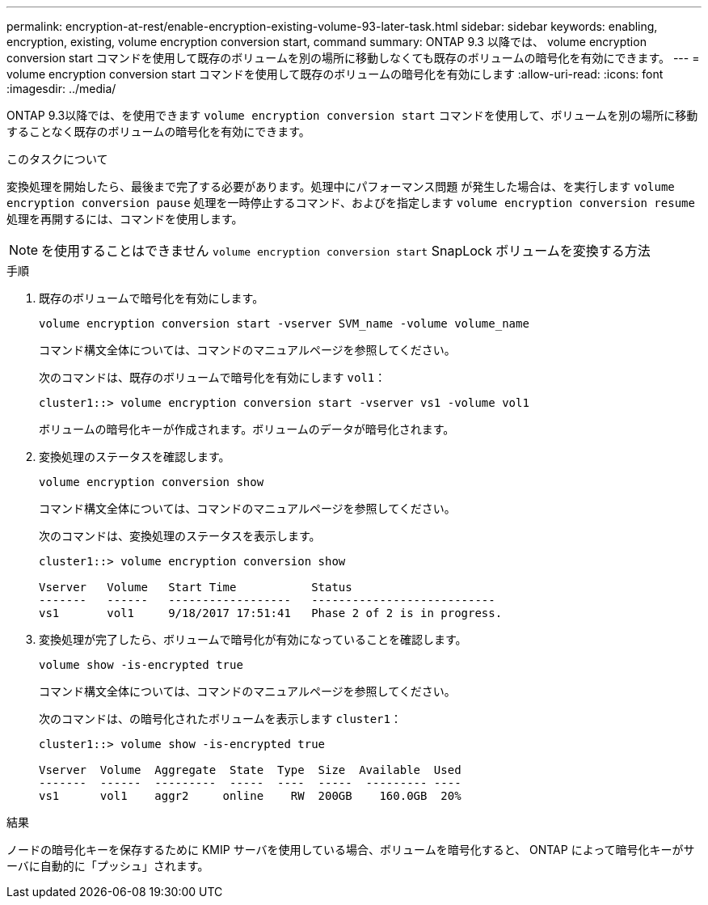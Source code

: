 ---
permalink: encryption-at-rest/enable-encryption-existing-volume-93-later-task.html 
sidebar: sidebar 
keywords: enabling, encryption, existing, volume encryption conversion start, command 
summary: ONTAP 9.3 以降では、 volume encryption conversion start コマンドを使用して既存のボリュームを別の場所に移動しなくても既存のボリュームの暗号化を有効にできます。 
---
= volume encryption conversion start コマンドを使用して既存のボリュームの暗号化を有効にします
:allow-uri-read: 
:icons: font
:imagesdir: ../media/


[role="lead"]
ONTAP 9.3以降では、を使用できます `volume encryption conversion start` コマンドを使用して、ボリュームを別の場所に移動することなく既存のボリュームの暗号化を有効にできます。

.このタスクについて
変換処理を開始したら、最後まで完了する必要があります。処理中にパフォーマンス問題 が発生した場合は、を実行します `volume encryption conversion pause` 処理を一時停止するコマンド、およびを指定します `volume encryption conversion resume` 処理を再開するには、コマンドを使用します。

[NOTE]
====
を使用することはできません `volume encryption conversion start` SnapLock ボリュームを変換する方法

====
.手順
. 既存のボリュームで暗号化を有効にします。
+
`volume encryption conversion start -vserver SVM_name -volume volume_name`

+
コマンド構文全体については、コマンドのマニュアルページを参照してください。

+
次のコマンドは、既存のボリュームで暗号化を有効にします `vol1`：

+
[listing]
----
cluster1::> volume encryption conversion start -vserver vs1 -volume vol1
----
+
ボリュームの暗号化キーが作成されます。ボリュームのデータが暗号化されます。

. 変換処理のステータスを確認します。
+
`volume encryption conversion show`

+
コマンド構文全体については、コマンドのマニュアルページを参照してください。

+
次のコマンドは、変換処理のステータスを表示します。

+
[listing]
----
cluster1::> volume encryption conversion show

Vserver   Volume   Start Time           Status
-------   ------   ------------------   ---------------------------
vs1       vol1     9/18/2017 17:51:41   Phase 2 of 2 is in progress.
----
. 変換処理が完了したら、ボリュームで暗号化が有効になっていることを確認します。
+
`volume show -is-encrypted true`

+
コマンド構文全体については、コマンドのマニュアルページを参照してください。

+
次のコマンドは、の暗号化されたボリュームを表示します `cluster1`：

+
[listing]
----
cluster1::> volume show -is-encrypted true

Vserver  Volume  Aggregate  State  Type  Size  Available  Used
-------  ------  ---------  -----  ----  -----  --------- ----
vs1      vol1    aggr2     online    RW  200GB    160.0GB  20%
----


.結果
ノードの暗号化キーを保存するために KMIP サーバを使用している場合、ボリュームを暗号化すると、 ONTAP によって暗号化キーがサーバに自動的に「プッシュ」されます。
